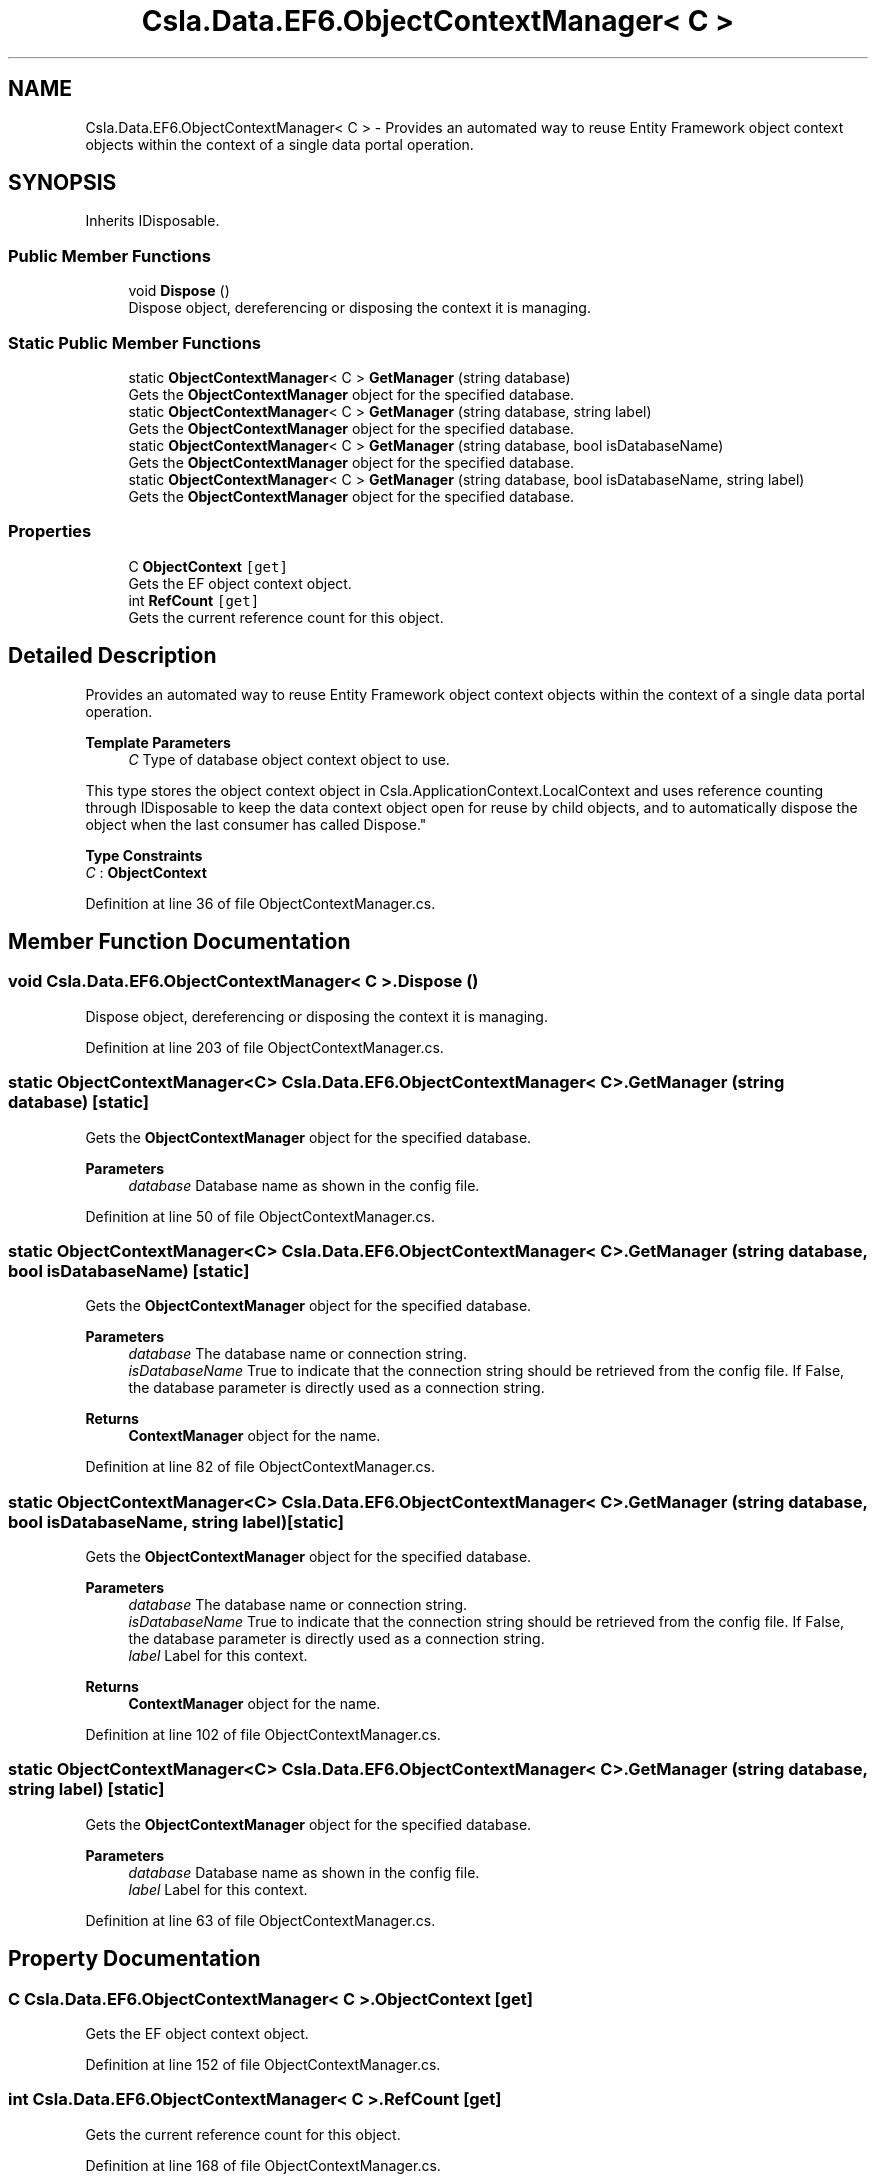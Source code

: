 .TH "Csla.Data.EF6.ObjectContextManager< C >" 3 "Wed Jul 21 2021" "Version 5.4.2" "CSLA.NET" \" -*- nroff -*-
.ad l
.nh
.SH NAME
Csla.Data.EF6.ObjectContextManager< C > \- Provides an automated way to reuse Entity Framework object context objects within the context of a single data portal operation\&.  

.SH SYNOPSIS
.br
.PP
.PP
Inherits IDisposable\&.
.SS "Public Member Functions"

.in +1c
.ti -1c
.RI "void \fBDispose\fP ()"
.br
.RI "Dispose object, dereferencing or disposing the context it is managing\&. "
.in -1c
.SS "Static Public Member Functions"

.in +1c
.ti -1c
.RI "static \fBObjectContextManager\fP< C > \fBGetManager\fP (string database)"
.br
.RI "Gets the \fBObjectContextManager\fP object for the specified database\&. "
.ti -1c
.RI "static \fBObjectContextManager\fP< C > \fBGetManager\fP (string database, string label)"
.br
.RI "Gets the \fBObjectContextManager\fP object for the specified database\&. "
.ti -1c
.RI "static \fBObjectContextManager\fP< C > \fBGetManager\fP (string database, bool isDatabaseName)"
.br
.RI "Gets the \fBObjectContextManager\fP object for the specified database\&. "
.ti -1c
.RI "static \fBObjectContextManager\fP< C > \fBGetManager\fP (string database, bool isDatabaseName, string label)"
.br
.RI "Gets the \fBObjectContextManager\fP object for the specified database\&. "
.in -1c
.SS "Properties"

.in +1c
.ti -1c
.RI "C \fBObjectContext\fP\fC [get]\fP"
.br
.RI "Gets the EF object context object\&. "
.ti -1c
.RI "int \fBRefCount\fP\fC [get]\fP"
.br
.RI "Gets the current reference count for this object\&. "
.in -1c
.SH "Detailed Description"
.PP 
Provides an automated way to reuse Entity Framework object context objects within the context of a single data portal operation\&. 


.PP
\fBTemplate Parameters\fP
.RS 4
\fIC\fP Type of database object context object to use\&. 
.RE
.PP
.PP
This type stores the object context object in Csla\&.ApplicationContext\&.LocalContext and uses reference counting through IDisposable to keep the data context object open for reuse by child objects, and to automatically dispose the object when the last consumer has called Dispose\&." 
.PP
\fBType Constraints\fP
.TP
\fIC\fP : \fI\fBObjectContext\fP\fP
.PP
Definition at line 36 of file ObjectContextManager\&.cs\&.
.SH "Member Function Documentation"
.PP 
.SS "void \fBCsla\&.Data\&.EF6\&.ObjectContextManager\fP< C >\&.Dispose ()"

.PP
Dispose object, dereferencing or disposing the context it is managing\&. 
.PP
Definition at line 203 of file ObjectContextManager\&.cs\&.
.SS "static \fBObjectContextManager\fP<C> \fBCsla\&.Data\&.EF6\&.ObjectContextManager\fP< C >\&.GetManager (string database)\fC [static]\fP"

.PP
Gets the \fBObjectContextManager\fP object for the specified database\&. 
.PP
\fBParameters\fP
.RS 4
\fIdatabase\fP Database name as shown in the config file\&. 
.RE
.PP

.PP
Definition at line 50 of file ObjectContextManager\&.cs\&.
.SS "static \fBObjectContextManager\fP<C> \fBCsla\&.Data\&.EF6\&.ObjectContextManager\fP< C >\&.GetManager (string database, bool isDatabaseName)\fC [static]\fP"

.PP
Gets the \fBObjectContextManager\fP object for the specified database\&. 
.PP
\fBParameters\fP
.RS 4
\fIdatabase\fP The database name or connection string\&. 
.br
\fIisDatabaseName\fP True to indicate that the connection string should be retrieved from the config file\&. If False, the database parameter is directly used as a connection string\&. 
.RE
.PP
\fBReturns\fP
.RS 4
\fBContextManager\fP object for the name\&.
.RE
.PP

.PP
Definition at line 82 of file ObjectContextManager\&.cs\&.
.SS "static \fBObjectContextManager\fP<C> \fBCsla\&.Data\&.EF6\&.ObjectContextManager\fP< C >\&.GetManager (string database, bool isDatabaseName, string label)\fC [static]\fP"

.PP
Gets the \fBObjectContextManager\fP object for the specified database\&. 
.PP
\fBParameters\fP
.RS 4
\fIdatabase\fP The database name or connection string\&. 
.br
\fIisDatabaseName\fP True to indicate that the connection string should be retrieved from the config file\&. If False, the database parameter is directly used as a connection string\&. 
.br
\fIlabel\fP Label for this context\&.
.RE
.PP
\fBReturns\fP
.RS 4
\fBContextManager\fP object for the name\&.
.RE
.PP

.PP
Definition at line 102 of file ObjectContextManager\&.cs\&.
.SS "static \fBObjectContextManager\fP<C> \fBCsla\&.Data\&.EF6\&.ObjectContextManager\fP< C >\&.GetManager (string database, string label)\fC [static]\fP"

.PP
Gets the \fBObjectContextManager\fP object for the specified database\&. 
.PP
\fBParameters\fP
.RS 4
\fIdatabase\fP Database name as shown in the config file\&. 
.br
\fIlabel\fP Label for this context\&.
.RE
.PP

.PP
Definition at line 63 of file ObjectContextManager\&.cs\&.
.SH "Property Documentation"
.PP 
.SS "C \fBCsla\&.Data\&.EF6\&.ObjectContextManager\fP< C >\&.ObjectContext\fC [get]\fP"

.PP
Gets the EF object context object\&. 
.PP
Definition at line 152 of file ObjectContextManager\&.cs\&.
.SS "int \fBCsla\&.Data\&.EF6\&.ObjectContextManager\fP< C >\&.RefCount\fC [get]\fP"

.PP
Gets the current reference count for this object\&. 
.PP
Definition at line 168 of file ObjectContextManager\&.cs\&.

.SH "Author"
.PP 
Generated automatically by Doxygen for CSLA\&.NET from the source code\&.
